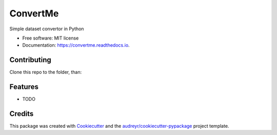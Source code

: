 =========
ConvertMe
=========


.. image:: https://img.shields.io/pypi/v/convertme.svg
        :target: https://pypi.python.org/pypi/convertme

.. image:: https://img.shields.io/travis/mikulatomas/convertme.svg
        :target: https://travis-ci.com/mikulatomas/convertme

.. image:: https://readthedocs.org/projects/convertme/badge/?version=latest
        :target: https://convertme.readthedocs.io/en/latest/?badge=latest
        :alt: Documentation Status




Simple dataset convertor in Python


* Free software: MIT license
* Documentation: https://convertme.readthedocs.io.

Contributing
------------
Clone this repo to the folder, than:

.. code-block::
        mkvirtualenv convertme -p python3
        pip install -e .

Features
--------

* TODO

Credits
-------

This package was created with Cookiecutter_ and the `audreyr/cookiecutter-pypackage`_ project template.

.. _Cookiecutter: https://github.com/audreyr/cookiecutter
.. _`audreyr/cookiecutter-pypackage`: https://github.com/audreyr/cookiecutter-pypackage
